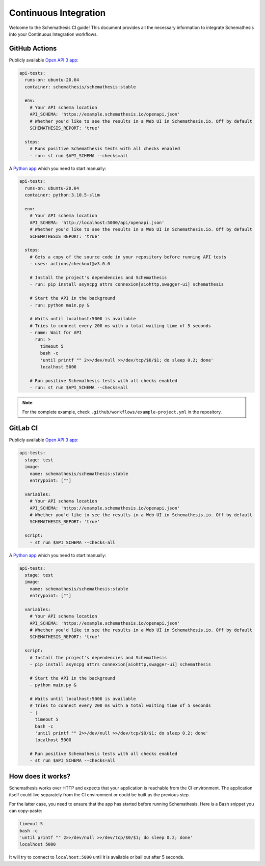 Continuous Integration
======================

Welcome to the Schemathesis CI guide! This document provides all the necessary information to integrate Schemathesis
into your Continuous Integration workflows.

GitHub Actions
--------------

Publicly available `Open API 3 app`_:

.. code-block:: yaml

  api-tests:
    runs-on: ubuntu-20.04
    container: schemathesis/schemathesis:stable

    env:
      # Your API schema location
      API_SCHEMA: 'https://example.schemathesis.io/openapi.json'
      # Whether you'd like to see the results in a Web UI in Schemathesis.io. Off by default
      SCHEMATHESIS_REPORT: 'true'

    steps:
      # Runs positive Schemathesis tests with all checks enabled
      - run: st run $API_SCHEMA --checks=all

A `Python app`_ which you need to start manually:

.. code-block:: yaml

  api-tests:
    runs-on: ubuntu-20.04
    container: python:3.10.5-slim

    env:
      # Your API schema location
      API_SCHEMA: 'http://localhost:5000/api/openapi.json'
      # Whether you'd like to see the results in a Web UI in Schemathesis.io. Off by default
      SCHEMATHESIS_REPORT: 'true'

    steps:
      # Gets a copy of the source code in your repository before running API tests
      - uses: actions/checkout@v3.0.0

      # Install the project's dependencies and Schemathesis
      - run: pip install asyncpg attrs connexion[aiohttp,swagger-ui] schemathesis

      # Start the API in the background
      - run: python main.py &

      # Waits until localhost:5000 is available
      # Tries to connect every 200 ms with a total waiting time of 5 seconds
      - name: Wait for API
        run: >
          timeout 5
          bash -c
          'until printf "" 2>>/dev/null >>/dev/tcp/$0/$1; do sleep 0.2; done'
          localhost 5000

      # Run positive Schemathesis tests with all checks enabled
      - run: st run $API_SCHEMA --checks=all

.. note::

    For the complete example, check ``.github/workflows/example-project.yml`` in the repository.

GitLab CI
---------

Publicly available `Open API 3 app`_:

.. code-block:: yaml

  api-tests:
    stage: test
    image:
      name: schemathesis/schemathesis:stable
      entrypoint: [""]

    variables:
      # Your API schema location
      API_SCHEMA: 'https://example.schemathesis.io/openapi.json'
      # Whether you'd like to see the results in a Web UI in Schemathesis.io. Off by default
      SCHEMATHESIS_REPORT: 'true'

    script:
      - st run $API_SCHEMA --checks=all


A `Python app`_ which you need to start manually:

.. code-block:: yaml

  api-tests:
    stage: test
    image:
      name: schemathesis/schemathesis:stable
      entrypoint: [""]

    variables:
      # Your API schema location
      API_SCHEMA: 'https://example.schemathesis.io/openapi.json'
      # Whether you'd like to see the results in a Web UI in Schemathesis.io. Off by default
      SCHEMATHESIS_REPORT: 'true'

    script:
      # Install the project's dependencies and Schemathesis
      - pip install asyncpg attrs connexion[aiohttp,swagger-ui] schemathesis

      # Start the API in the background
      - python main.py &

      # Waits until localhost:5000 is available
      # Tries to connect every 200 ms with a total waiting time of 5 seconds
      - |
        timeout 5
        bash -c
        'until printf "" 2>>/dev/null >>/dev/tcp/$0/$1; do sleep 0.2; done'
        localhost 5000

      # Run positive Schemathesis tests with all checks enabled
      - st run $API_SCHEMA --checks=all

How does it works?
------------------

Schemathesis works over HTTP and expects that your application is reachable from the CI environment.
The application itself could live separately from the CI environment or could be built as the previous step.

For the latter case, you need to ensure that the app has started before running Schemathesis.
Here is a Bash snippet you can copy-paste:

.. code-block::

    timeout 5
    bash -c
    'until printf "" 2>>/dev/null >>/dev/tcp/$0/$1; do sleep 0.2; done'
    localhost 5000

It will try to connect to ``localhost:5000`` until it is available or bail out after 5 seconds.

.. _Open API 3 app: https://example.schemathesis.io/openapi.json
.. _Python app: https://github.com/schemathesis/schemathesis/tree/master/example
